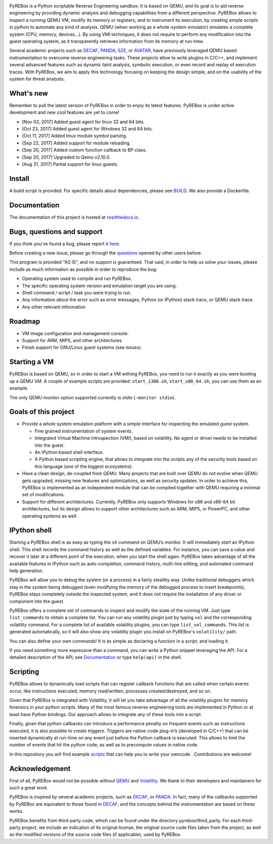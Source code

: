 .. image:: docs/media/pyrebox_logo_light_bg.png 

.. _QEMU: http://qemu.org/
.. _DECAF: https://github.com/sycurelab/DECAF 
.. _S2E: https://github.com/dslab-epfl/s2e
.. _AVATAR: https://github.com/avatartwo 
.. _PANDA: https://github.com/panda-re/panda
.. _Volatility: http://www.volatilityfoundation.org/ 
.. _BUILD: BUILD.rst 
.. _here: https://github.com/Cisco-Talos/pyrebox/issues
.. _scripts: https://github.com/Cisco-Talos/pyrebox/tree/master/scripts
.. _readthedocs.io: https://pyrebox.readthedocs.io/en/latest/
.. _questions: https://github.com/Cisco-Talos/pyrebox/issues?utf8=%E2%9C%93&q=is%3Aissue%20label%3Aquestion%20

PyREBox is a Python scriptable Reverse Engineering sandbox. It is based on QEMU, and its goal is 
to aid reverse engineering by providing dynamic analysis and debugging capabilities from a 
different perspective. PyREBox allows to inspect a running QEMU VM, modify its memory or 
registers, and to instrument its execution, by creating simple scripts in python to automate 
any kind of analysis. QEMU (when working as a whole-system-emulator) emulates a complete 
system (CPU, memory, devices...). By using VMI techniques, it does not require to perform any 
modification into the guest operating system, as it transparently retrieves information from 
its memory at run-time.


Several academic projects such as DECAF_, PANDA_, S2E_, or AVATAR_, have previously leveraged QEMU 
based instrumentation to overcome reverse engineering tasks. These projects allow to write plugins 
in C/C++, and implement several advanced features such as dynamic taint analysis, symbolic execution, 
or even record and replay of execution traces. With PyREBox, we aim to apply this technology focusing 
on keeping the design simple, and on the usability of the system for threat analysts.

What's new
==========

Remember to pull the latest version of PyREBox in order to enjoy its latest features. PyREBox is under
active development and new cool features are yet to come!

- [Nov 02, 2017] Added guest agent for linux 32 and 64 bits.
- [Oct 23, 2017] Added guest agent for Windows 32 and 64 bits.
- [Oct 11, 2017] Added linux module symbol parsing.
- [Sep 22, 2017] Added support for module reloading.
- [Sep 20, 2017] Added custom function callback to BP class.
- [Sep 20, 2017] Upgraded to Qemu v2.10.0.
- [Aug 31, 2017] Partial support for linux guests.

Install
=======

A build script is provided. For specific details about dependencies, please see BUILD_. We also provide a Dockerfile.

Documentation
=============

The documentation of this project is hosted at readthedocs.io_.

Bugs, questions and support
===========================

If you think you've found a bug, please report it here_.

Before creating a new issue, please go through the questions_ opened by other users before.

This program is provided "AS IS", and no support is guaranteed. That said, in order to help
us solve your issues, please include as much information as possible in order to reproduce the bug:

- Operating system used to compile and run PyREBox.
- The specific operating system version and emulation target you are using.
- Shell command / script / task you were trying to run.
- Any information about the error such as error messages, Python (or IPython) stack trace, or QEMU stack trace.
- Any other relevant information

Roadmap
=======

- VM image configuration and management console.
- Support for ARM, MIPS, and other architectures.
- Finish support for GNU/Linux guest systems (see issues).


Starting a VM
=============

PyREBox is based on QEMU, so in order to start a VM withing PyREBox, you need to run it exactly as you
were booting up a QEMU VM. A couple of example scripts are provided: ``start_i386.sh``, ``start_x86_64.sh``,
you can use them as an example.

The only QEMU monitor option supported currently is *stdio* (``-monitor stdio``).


Goals of this project
=====================

- Provide a whole system emulation platform with a simple interface for inspecting the emulated guest system.

  * Fine grained instrumentation of system events.
  * Integrated Virtual Machine Introspection (VMI), based on volatility. No agent or driver needs to be installed into the guest.
  * An IPython based shell interface.
  * A Python based scripting engine, that allows to integrate into the scripts any of the security tools based on this language (one of the biggest ecosystems).
- Have a clean design, de-coupled from QEMU. Many projects that are built over QEMU do not evolve when QEMU gets upgraded, missing new features and optimizations, as well as security updates. In order to achieve this, PyREBox is implemented as an independent module that can be compiled together with QEMU requiring a minimal set of modifications. 
- Support for different architectures. Currently, PyREBox only supports Windows for x86 and x86-64 bit architectures, but its design allows to support other architectures such as ARM, MIPS, or PowerPC, and other operating systems as well.


IPython shell
=============

Starting a PyREBox shell is as easy as typing the ``sh`` command on QEMU’s monitor. It will immediately start an IPython
shell. This shell records the command history as well as the defined variables. For instance, you can save a
value and recover it later at a different point of the execution, when you start the shell again. PyREBox takes
advantage of all the available features in IPython such as auto-completion, command history, multi-line editing, and
automated command help generation.

PyREBox will allow you to debug the system (or a process) in a fairly stealthy way. Unlike traditional debuggers which stay
in the system being debugged (even modifying the memory of the debugged process to insert breakpoints), PyREBox stays
completely outside the inspected system, and it does not require the installation of any driver or component into
the guest.

.. image:: docs/media/breakpoint.gif 

PyREBox offers a complete set of commands to inspect and modify the state of the running VM. Just type ``list_commands``
to obtain a complete list. You can run any volatility plugin just by typing ``vol`` and the corresponding volatility command.
For a complete list of available volatility plugins, you
can type ``list_vol_commands``. This list is generated automatically, so it will also show any volatility plugin you
install on PyREBox's ``volatility/`` path. 

You can also define your own commands! It is as simple as declaring a function in a script, and loading it.

If you need something more expressive than a command, you can write a Python snippet leveraging the API. For a detailed
description of the API, see `Documentation`_ or type ``help(api)`` in the shell.

.. image:: docs/media/stack.gif


Scripting
=========

PyREBox allows to dynamically load scripts that can register callback functions that are called when certain events
occur, like instructions executed, memory read/written, processes created/destroyed, and so on. 

Given that PyREBox is integrated with Volatility, it will let you take advantage of all the volatility plugins for
memory forensics in your python scripts. Many of the most famous reverse engineering tools are implemented in Python or
at least have Python bindings. Our approach allows to integrate any of these tools into a script.

Finally, given that python callbacks can introduce a performance penalty on frequent events such as
instructions executed, it is also possible to create *triggers*. *Triggers* are native-code plug-in’s (developed in C/C++)
that can be inserted dynamically at run-time on any event just before the Python callback is executed. This allows to
limit the number of events that hit the python code, as well as to precompute values in native code.

In this repository you will find example scripts_ that can help you to write your owncode . Contributions are welcome!


Acknowledgement
===============

First of all, PyREBox would not be possible without QEMU_ and Volatility_. We thank to their developers and
maintainers for such a great work.

PyREBox is inspired by several academic projects, such as DECAF_, or PANDA_. In fact, many of the callbacks
supported by PyREBox are equivalent to those found in DECAF_, and the concepts behind the instrumentation
are based on these works. 

PyREBox benefits from third-party code, which can be found under the directory pyrebox/third_party. 
For each third-party project, we include an indication of its original license, the original source
code files taken from the project, as well as the modified versions of the source code files (if applicable),
used by PyREBox. 
